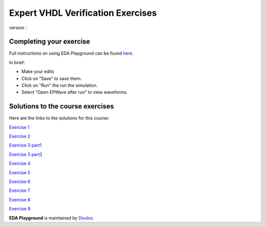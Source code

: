 ##################################
Expert VHDL Verification Exercises
##################################

version : 

************************
Completing your exercise
************************

Full instructions on using EDA Playground can be found `here <http://eda-playground.readthedocs.org/en/latest/>`_.

In brief:

* Make your edits

* Click on "Save" to save them.

* Click on "Run" the run the simulation.

* Select "Open EPWave after run" to view waveforms.


*********************************
Solutions to the course exercises
*********************************

Here are the links to the solutions for this course:
  
`Exercise 1  <https://www.edaplayground.com/x/yVv>`_
              
`Exercise 2  <https://www.edaplayground.com/x/5jxc>`_
              
`Exercise 3 part1 <https://www.edaplayground.com/x/2rb8>`_

`Exercise 3 part2 <https://www.edaplayground.com/x/22aM>`_
              
`Exercise 4  <https://www.edaplayground.com/x/2ZMj>`_
              
`Exercise 5  <https://www.edaplayground.com/x/3798>`_
              
`Exercise 6  <https://www.edaplayground.com/x/4Bgu>`_
              
`Exercise 7  <https://www.edaplayground.com/x/4iUH>`_
              
`Exercise 8  <https://www.edaplayground.com/x/4qwh>`_
              
`Exercise 9  <https://www.edaplayground.com/x/59kV>`_
              



**EDA Playground** is maintained by `Doulos <http://www.doulos.com>`_.

